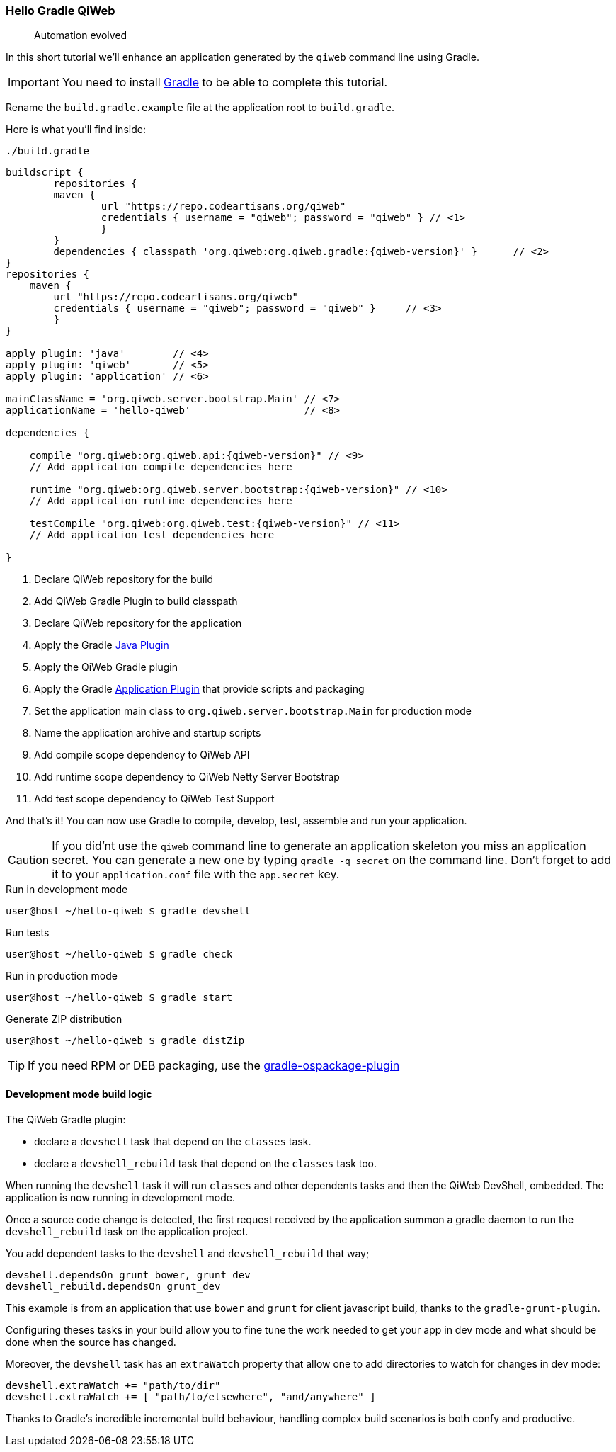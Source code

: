 
=== Hello Gradle QiWeb

> Automation evolved

In this short tutorial we'll enhance an application generated by the `qiweb` command line using Gradle.

IMPORTANT: You need to install http://gradle.org[Gradle] to be able to complete this tutorial.

Rename the `build.gradle.example` file at the application root to `build.gradle`.

Here is what you'll find inside:

.`./build.gradle`
["source","groovy",subs="attributes,callouts"]
----
buildscript {	
	repositories {
    	maven {
    		url "https://repo.codeartisans.org/qiweb"
    		credentials { username = "qiweb"; password = "qiweb" } // <1>
		}
	}
	dependencies { classpath 'org.qiweb:org.qiweb.gradle:{qiweb-version}' }      // <2>
}
repositories {
    maven {
    	url "https://repo.codeartisans.org/qiweb"
    	credentials { username = "qiweb"; password = "qiweb" }     // <3>
	}
}

apply plugin: 'java'        // <4>
apply plugin: 'qiweb'       // <5>
apply plugin: 'application' // <6>

mainClassName = 'org.qiweb.server.bootstrap.Main' // <7>
applicationName = 'hello-qiweb'                   // <8>

dependencies {

    compile "org.qiweb:org.qiweb.api:{qiweb-version}" // <9>
    // Add application compile dependencies here

    runtime "org.qiweb:org.qiweb.server.bootstrap:{qiweb-version}" // <10>
    // Add application runtime dependencies here

    testCompile "org.qiweb:org.qiweb.test:{qiweb-version}" // <11>
    // Add application test dependencies here

}

----
<1> Declare QiWeb repository for the build
<2> Add QiWeb Gradle Plugin to build classpath
<3> Declare QiWeb repository for the application
<4> Apply the Gradle http://www.gradle.org/docs/current/userguide/java_plugin.html[Java Plugin]
<5> Apply the QiWeb Gradle plugin
<6> Apply the Gradle http://gradle.org/docs/current/userguide/application_plugin.html[Application Plugin] that provide scripts and packaging
<7> Set the application main class to `org.qiweb.server.bootstrap.Main` for production mode
<8> Name the application archive and startup scripts
<9> Add compile scope dependency to QiWeb API
<10> Add runtime scope dependency to QiWeb Netty Server Bootstrap
<11> Add test scope dependency to QiWeb Test Support


And that's it!
You can now use Gradle to compile, develop, test, assemble and run your application.

CAUTION: If you did'nt use the `qiweb` command line to generate an application skeleton you miss an application secret.
You can generate a new one by typing `gradle -q secret` on the command line.
Don't forget to add it to your `application.conf` file with the `app.secret` key.

.Run in development mode
[source]
----
user@host ~/hello-qiweb $ gradle devshell
----

.Run tests
[source]
----
user@host ~/hello-qiweb $ gradle check
----

.Run in production mode
[source]
----
user@host ~/hello-qiweb $ gradle start
----

.Generate ZIP distribution
[source]
----
user@host ~/hello-qiweb $ gradle distZip
----

TIP: If you need RPM or DEB packaging, use the https://github.com/nebula-plugins/gradle-ospackage-plugin[gradle-ospackage-plugin]


==== Development mode build logic


The QiWeb Gradle plugin:

- declare a `devshell` task that depend on the `classes` task.
- declare a `devshell_rebuild` task that depend on the `classes` task too.

When running the `devshell` task it will run `classes` and other dependents tasks and then the QiWeb DevShell, embedded.
The application is now running in development mode.

Once a source code change is detected, the first request received by the application summon a gradle daemon to run
the `devshell_rebuild` task on the application project.

You add dependent tasks to the `devshell` and `devshell_rebuild` that way;

[source]
----
devshell.dependsOn grunt_bower, grunt_dev
devshell_rebuild.dependsOn grunt_dev
----

This example is from an application that use `bower` and `grunt` for client javascript build,
thanks to the `gradle-grunt-plugin`.

Configuring theses tasks in your build allow you to fine tune the work needed to get your app in dev mode and what
should be done when the source has changed.

Moreover, the `devshell` task has an `extraWatch` property that allow one to add directories to watch for changes in
dev mode:

[source]
----
devshell.extraWatch += "path/to/dir"
devshell.extraWatch += [ "path/to/elsewhere", "and/anywhere" ]
----

Thanks to Gradle's incredible incremental build behaviour, handling complex build scenarios is both confy and
productive.
